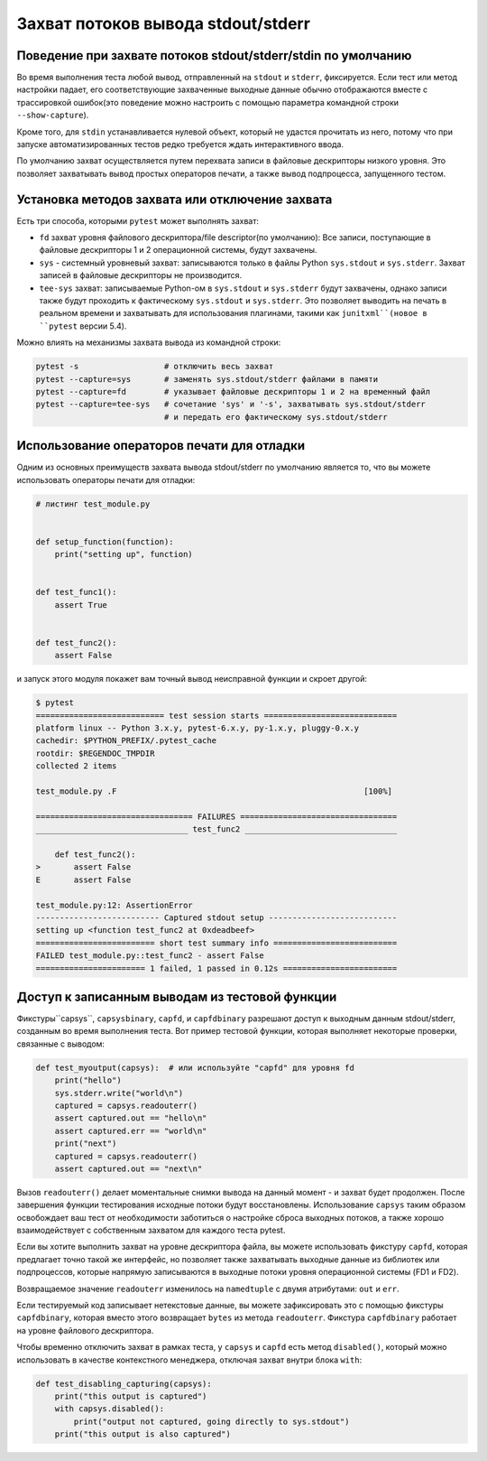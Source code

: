 
.. _`captures`:

Захват потоков вывода stdout/stderr
=========================================================

Поведение при захвате потоков stdout/stderr/stdin по умолчанию
-------------------------------------------------------------

Во время выполнения теста любой вывод, отправленный на ``stdout`` и ``stderr``, фиксируется.
Если тест или метод настройки падает, его соответствующие захваченные выходные
данные обычно отображаются вместе с трассировкой ошибок(это поведение можно настроить
с помощью параметра командной строки ``--show-capture``).

Кроме того, для ``stdin`` устанавливается нулевой объект, который не удастся прочитать из него, потому
что при запуске автоматизированных тестов редко требуется ждать интерактивного ввода.

По умолчанию захват осуществляется путем перехвата записи в файловые дескрипторы низкого уровня.
Это позволяет захватывать вывод простых операторов печати, а также вывод подпроцесса, запущенного тестом.

.. _capture-method:

Установка методов захвата или отключение захвата
-------------------------------------------------

Есть три способа, которыми ``pytest`` может выполнять захват:

* ``fd`` захват уровня файлового дескриптора/file descriptor(по умолчанию): Все записи, поступающие
  в файловые дескрипторы 1 и 2 операционной системы, будут захвачены.

* ``sys`` - системный уровневый захват: записываются только в файлы Python ``sys.stdout``
  и ``sys.stderr``. Захват записей в файловые дескрипторы не производится.

* ``tee-sys`` захват: записываемые Python-ом в ``sys.stdout`` и ``sys.stderr``
  будут захвачены, однако записи также будут проходить к фактическому ``sys.stdout`` и
  ``sys.stderr``. Это позволяет выводить на печать в реальном времени и захватывать для использования
  плагинами, такими как ``junitxml``(новое в ``pytest`` версии 5.4).

.. _`disable capturing`:

Можно влиять на механизмы захвата вывода из командной строки:

.. code-block:: bash

    pytest -s                  # отключить весь захват
    pytest --capture=sys       # заменять sys.stdout/stderr файлами в памяти
    pytest --capture=fd        # указывает файловые дескрипторы 1 и 2 на временный файл
    pytest --capture=tee-sys   # сочетание 'sys' и '-s', захватывать sys.stdout/stderr
                               # и передать его фактическому sys.stdout/stderr

.. _printdebugging:

Использование операторов печати для отладки
---------------------------------------------------

Одним из основных преимуществ захвата вывода stdout/stderr по умолчанию является то, что вы
можете использовать операторы печати для отладки:

.. code-block:: python

    # листинг test_module.py


    def setup_function(function):
        print("setting up", function)


    def test_func1():
        assert True


    def test_func2():
        assert False

и запуск этого модуля покажет вам точный вывод неисправной функции и скроет другой:

.. code-block:: pytest

    $ pytest
    =========================== test session starts ============================
    platform linux -- Python 3.x.y, pytest-6.x.y, py-1.x.y, pluggy-0.x.y
    cachedir: $PYTHON_PREFIX/.pytest_cache
    rootdir: $REGENDOC_TMPDIR
    collected 2 items

    test_module.py .F                                                    [100%]

    ================================= FAILURES =================================
    ________________________________ test_func2 ________________________________

        def test_func2():
    >       assert False
    E       assert False

    test_module.py:12: AssertionError
    -------------------------- Captured stdout setup ---------------------------
    setting up <function test_func2 at 0xdeadbeef>
    ========================= short test summary info ==========================
    FAILED test_module.py::test_func2 - assert False
    ======================= 1 failed, 1 passed in 0.12s ========================

Доступ к записанным выводам из тестовой функции
---------------------------------------------------

Фикстуры``capsys``, ``capsysbinary``, ``capfd``, и ``capfdbinary``
разрешают доступ к выходным данным stdout/stderr, созданным во время выполнения теста.
Вот пример тестовой функции, которая выполняет некоторые проверки, связанные с выводом:

.. code-block:: python

    def test_myoutput(capsys):  # или используйте "capfd" для уровня fd
        print("hello")
        sys.stderr.write("world\n")
        captured = capsys.readouterr()
        assert captured.out == "hello\n"
        assert captured.err == "world\n"
        print("next")
        captured = capsys.readouterr()
        assert captured.out == "next\n"

Вызов ``readouterr()`` делает моментальные снимки вывода на данный момент - и захват будет продолжен.
После завершения функции тестирования исходные потоки будут восстановлены. Использование ``capsys``
таким образом освобождает ваш тест от необходимости заботиться о настройке сброса выходных потоков,
а также хорошо взаимодействует с собственным захватом для каждого теста pytest.

Если вы хотите выполнить захват на уровне дескриптора файла, вы можете использовать фикстуру
``capfd``, которая предлагает точно такой же интерфейс, но позволяет также захватывать выходные данные
из библиотек или подпроцессов, которые напрямую записываются в выходные потоки уровня операционной
системы (FD1 и FD2).

Возвращаемое значение ``readouterr`` изменилось на ``namedtuple`` с двумя атрибутами: ``out`` и ``err``.

Если тестируемый код записывает нетекстовые данные, вы можете зафиксировать это с помощью фикстуры
``capfdbinary``, которая вместо этого возвращает ``bytes`` из метода ``readouterr``.
Фикстура ``capfdbinary`` работает на уровне файлового дескриптора.

Чтобы временно отключить захват в рамках теста, у ``capsys`` и ``capfd`` есть метод ``disabled()``, который
можно использовать в качестве контекстного менеджера, отключая захват внутри блока ``with``:

.. code-block:: python

    def test_disabling_capturing(capsys):
        print("this output is captured")
        with capsys.disabled():
            print("output not captured, going directly to sys.stdout")
        print("this output is also captured")

